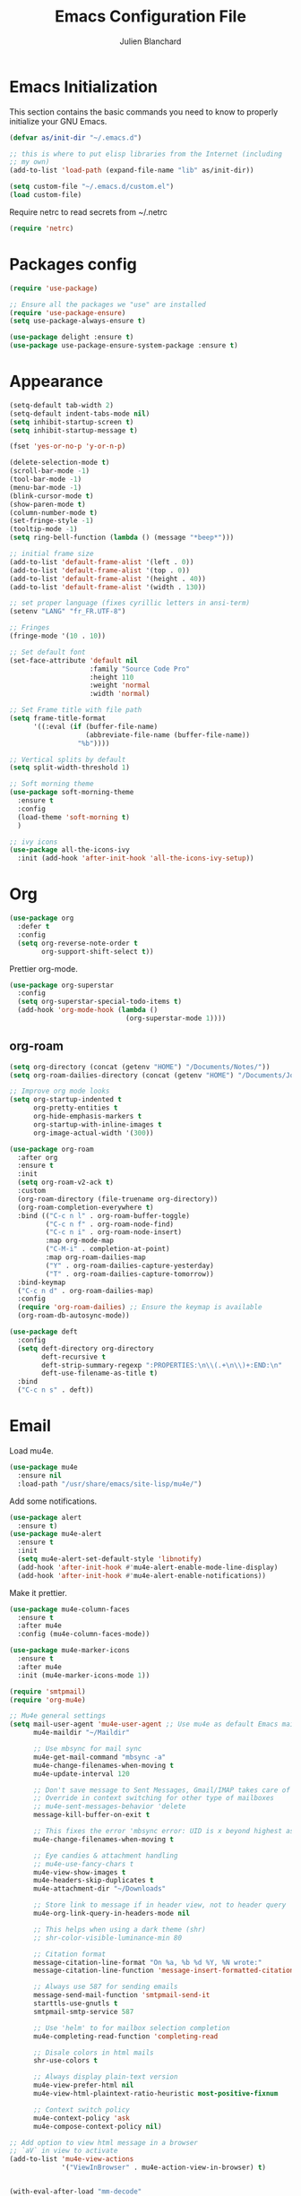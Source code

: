 #+TITLE:  Emacs Configuration File
#+AUTHOR: Julien Blanchard
#+EMAIL:  julien@typed-hole.org
#+PROPERTY:    results silent
#+PROPERTY:    header-args:sh  :tangle no
#+PROPERTY:    tangle ~/.emacs.d/init.el
#+PROPERTY:    eval no-export
#+PROPERTY:    comments org
#+STARTUP: overview

* Emacs Initialization

This section contains the basic commands you need to know to properly initialize
your GNU Emacs.

#+begin_src emacs-lisp
  (defvar as/init-dir "~/.emacs.d")

  ;; this is where to put elisp libraries from the Internet (including
  ;; my own)
  (add-to-list 'load-path (expand-file-name "lib" as/init-dir))

  (setq custom-file "~/.emacs.d/custom.el")
  (load custom-file)
#+end_src

Require netrc to read secrets from ~/.netrc

#+begin_src emacs-lisp
  (require 'netrc)
#+end_src

* Packages config

#+begin_src emacs-lisp
  (require 'use-package)

  ;; Ensure all the packages we "use" are installed
  (require 'use-package-ensure)
  (setq use-package-always-ensure t)

  (use-package delight :ensure t)
  (use-package use-package-ensure-system-package :ensure t)
#+end_src

* Appearance

#+begin_src emacs-lisp
  (setq-default tab-width 2)
  (setq-default indent-tabs-mode nil)
  (setq inhibit-startup-screen t)
  (setq inhibit-startup-message t)

  (fset 'yes-or-no-p 'y-or-n-p)

  (delete-selection-mode t)
  (scroll-bar-mode -1)
  (tool-bar-mode -1)
  (menu-bar-mode -1)
  (blink-cursor-mode t)
  (show-paren-mode t)
  (column-number-mode t)
  (set-fringe-style -1)
  (tooltip-mode -1)
  (setq ring-bell-function (lambda () (message "*beep*")))

  ;; initial frame size
  (add-to-list 'default-frame-alist '(left . 0))
  (add-to-list 'default-frame-alist '(top . 0))
  (add-to-list 'default-frame-alist '(height . 40))
  (add-to-list 'default-frame-alist '(width . 130))

  ;; set proper language (fixes cyrillic letters in ansi-term)
  (setenv "LANG" "fr_FR.UTF-8")

  ;; Fringes
  (fringe-mode '(10 . 10))

  ;; Set default font
  (set-face-attribute 'default nil
                      :family "Source Code Pro"
                      :height 110
                      :weight 'normal
                      :width 'normal)

  ;; Set Frame title with file path
  (setq frame-title-format
        '((:eval (if (buffer-file-name)
                     (abbreviate-file-name (buffer-file-name))
                   "%b"))))

  ;; Vertical splits by default
  (setq split-width-threshold 1)

  ;; Soft morning theme
  (use-package soft-morning-theme
    :ensure t
    :config
    (load-theme 'soft-morning t)
    )

  ;; ivy icons
  (use-package all-the-icons-ivy
    :init (add-hook 'after-init-hook 'all-the-icons-ivy-setup))
#+end_src

* Org

#+begin_src emacs-lisp
  (use-package org
    :defer t
    :config
    (setq org-reverse-note-order t
          org-support-shift-select t))
#+end_src

Prettier org-mode.

#+begin_src emacs-lisp
  (use-package org-superstar
    :config
    (setq org-superstar-special-todo-items t)
    (add-hook 'org-mode-hook (lambda ()
                               (org-superstar-mode 1))))
#+end_src

** org-roam
#+begin_src emacs-lisp
  (setq org-directory (concat (getenv "HOME") "/Documents/Notes/"))
  (setq org-roam-dailies-directory (concat (getenv "HOME") "/Documents/Journal/"))

  ;; Improve org mode looks
  (setq org-startup-indented t
        org-pretty-entities t
        org-hide-emphasis-markers t
        org-startup-with-inline-images t
        org-image-actual-width '(300))

  (use-package org-roam
    :after org
    :ensure t
    :init
    (setq org-roam-v2-ack t)
    :custom
    (org-roam-directory (file-truename org-directory))
    (org-roam-completion-everywhere t)
    :bind (("C-c n l" . org-roam-buffer-toggle)
           ("C-c n f" . org-roam-node-find)
           ("C-c n i" . org-roam-node-insert)
           :map org-mode-map
           ("C-M-i" . completion-at-point)
           :map org-roam-dailies-map
           ("Y" . org-roam-dailies-capture-yesterday)
           ("T" . org-roam-dailies-capture-tomorrow))
    :bind-keymap
    ("C-c n d" . org-roam-dailies-map)
    :config
    (require 'org-roam-dailies) ;; Ensure the keymap is available
    (org-roam-db-autosync-mode))

  (use-package deft
    :config
    (setq deft-directory org-directory
          deft-recursive t
          deft-strip-summary-regexp ":PROPERTIES:\n\\(.+\n\\)+:END:\n"
          deft-use-filename-as-title t)
    :bind
    ("C-c n s" . deft))
#+end_src
* Email

Load mu4e.

#+begin_src emacs-lisp
  (use-package mu4e
    :ensure nil
    :load-path "/usr/share/emacs/site-lisp/mu4e/")
#+end_src

Add some notifications.

#+begin_src emacs-lisp
  (use-package alert
    :ensure t)
  (use-package mu4e-alert
    :ensure t
    :init
    (setq mu4e-alert-set-default-style 'libnotify)
    (add-hook 'after-init-hook #'mu4e-alert-enable-mode-line-display)
    (add-hook 'after-init-hook #'mu4e-alert-enable-notifications))
#+end_src

Make it prettier.

#+begin_src emacs-lisp
  (use-package mu4e-column-faces
    :ensure t
    :after mu4e
    :config (mu4e-column-faces-mode))

  (use-package mu4e-marker-icons
    :ensure t
    :after mu4e
    :init (mu4e-marker-icons-mode 1))
#+end_src

#+begin_src emacs-lisp
  (require 'smtpmail)
  (require 'org-mu4e)

  ;; Mu4e general settings
  (setq mail-user-agent 'mu4e-user-agent ;; Use mu4e as default Emacs mail agent
        mu4e-maildir "~/Maildir"

        ;; Use mbsync for mail sync
        mu4e-get-mail-command "mbsync -a"
        mu4e-change-filenames-when-moving t
        mu4e-update-interval 120

        ;; Don't save message to Sent Messages, Gmail/IMAP takes care of this
        ;; Override in context switching for other type of mailboxes
        ;; mu4e-sent-messages-behavior 'delete
        message-kill-buffer-on-exit t

        ;; This fixes the error 'mbsync error: UID is x beyond highest assigned UID x'
        mu4e-change-filenames-when-moving t

        ;; Eye candies & attachment handling
        ;; mu4e-use-fancy-chars t
        mu4e-view-show-images t
        mu4e-headers-skip-duplicates t
        mu4e-attachment-dir "~/Downloads"

        ;; Store link to message if in header view, not to header query
        mu4e-org-link-query-in-headers-mode nil

        ;; This helps when using a dark theme (shr)
        ;; shr-color-visible-luminance-min 80

        ;; Citation format
        message-citation-line-format "On %a, %b %d %Y, %N wrote:"
        message-citation-line-function 'message-insert-formatted-citation-line

        ;; Always use 587 for sending emails
        message-send-mail-function 'smtpmail-send-it
        starttls-use-gnutls t
        smtpmail-smtp-service 587

        ;; Use 'helm' to for mailbox selection completion
        mu4e-completing-read-function 'completing-read

        ;; Disale colors in html mails
        shr-use-colors t

        ;; Always display plain-text version
        mu4e-view-prefer-html nil
        mu4e-view-html-plaintext-ratio-heuristic most-positive-fixnum

        ;; Context switch policy
        mu4e-context-policy 'ask
        mu4e-compose-context-policy nil)

  ;; Add option to view html message in a browser
  ;; `aV` in view to activate
  (add-to-list 'mu4e-view-actions
               '("ViewInBrowser" . mu4e-action-view-in-browser) t)


  (with-eval-after-load "mm-decode"
    (add-to-list 'mm-discouraged-alternatives "text/html")
    (add-to-list 'mm-discouraged-alternatives "text/richtext"))

  ;; Mu4e contexts

  ;; This will ensure the right 'sent from' address and email sign off etc. be
  ;; picked up when replying to emails.
  (setq mu4e-contexts
        `(
          ,(make-mu4e-context
            :name "typedhole"
            :enter-func (lambda () (mu4e-message "Entering TypedHole account context"))
            :leave-func (lambda () (mu4e-message "Leaving TypedHole account context"))
            ;; We match based on the contact-fields of the message
            :match-func (lambda (msg)
                          (when msg
                            (mu4e-message-contact-field-matches msg :to "julien@typed-hole.org")))
            :vars '((user-mail-address . "julien@typed-hole.org")
                    (user-full-name . "Julien Blanchard")
                    (mu4e-drafts-folder . "/TypedHole/Drafts")
                    (mu4e-sent-folder . "/TypedHole/Sent")
                    (mu4e-trash-folder . "/TypedHole/Trash")
                    (mu4e-refile-folder . "/TypedHole/Archive")
                    (smtpmail-smtp-server . "mail.typed-hole.org")
                    (smtpmail-smtp-user . "julien")
                    (smtpmail-starttls-credentials . '(("mail.typed-hole.org" 587 nil nil)))
                    (smtpmail-auth-credentials . '(("mail.typed-hole.org" 587 "julien" nil)))
                    (smtpmail-default-smtp-server . "mail.typed-hole.org")))

          ,(make-mu4e-context
            :name "sideburns"
            :enter-func (lambda () (mu4e-message "Entering Sideburns account context"))
            :leave-func (lambda () (mu4e-message "Leaving Sideburns account context"))
            ;; We match based on the contact-fields of the message
            :match-func (lambda (msg)
                          (when msg
                            (mu4e-message-contact-field-matches msg :to "julien@sideburns.eu")))
            :vars '((user-mail-address . "julien@sideburns.eu")
                    (user-full-name . "Julien Blanchard")
                    (mu4e-drafts-folder . "/Sideburns/Drafts")
                    (mu4e-sent-folder . "/Sideburns/Sent")
                    (mu4e-trash-folder . "/Sideburns/Trash")
                    (mu4e-refile-folder . "/Sideburns/Archive")
                    (smtpmail-smtp-server . "smtp.fastmail.com")
                    (smtpmail-smtp-user . "julienblanchard@fastmail.fm")
                    (smtpmail-starttls-credentials . '(("smtp.fastmail.com" 465 nil nil)))
                    (smtpmail-auth-credentials . '(("smtp.fastmail.com" 465 "julienblanchard@fastmail.fm" nil)))
                    (smtpmail-default-smtp-server . "smtp.fastmail.com")))

          ,(make-mu4e-context
            :name "gmail"
            :enter-func (lambda () (mu4e-message "Entering Gmail context"))
            :leave-func (lambda () (mu4e-message "Leaving Gmail context"))
            :match-func (lambda (msg)
                          (when msg
                            (mu4e-message-contact-field-matches msg :to "julien.blanchard75@gmail.com")))
            :vars '((user-mail-address . "julien.blanchard75@gmail.com")
                    (user-full-name . "Julien Blanchard")
                    (mu4e-compose-signature . (concat "Liwen Knight-Zhang | +44 (0)7894 222 323\n"))
                    (mu4e-drafts-folder . "/Gmail/[Gmail]/Drafts")
                    (mu4e-sent-folder . "/Gmail/[Gmail]/Sent Mail")
                    (mu4e-trash-folder . "/Gmail/[Gmail]/Trash")
                    (mu4e-refile-folder . "/Gmail/[Gmail]/All Mail")
                    (smtpmail-smtp-server . "smtp.gmail.com")
                    (smtpmail-smtp-user . "julien.blanchard75@gmail.com")
                    (smtpmail-starttls-credentials . '(("smtp.gmail.com" 587 nil nil)))
                    (smtpmail-auth-credentials . '(("smtp.gmail.com" 587 "julien.blanchard75@gmail.com" nil)))))

          ,(make-mu4e-context
            :name "makemusic"
            :enter-func (lambda () (mu4e-message "Entering Makemusic context"))
            :leave-func (lambda () (mu4e-message "Leaving Makemusic context"))
            :match-func (lambda (msg)
                          (when msg
                            (mu4e-message-contact-field-matches msg :to "jblanchard@makemusic.com")))
            :vars '((user-mail-address . "jblanchard@makemusic.com")
                    (user-full-name . "Julien Blanchard")
                    ;; (mu4e-compose-signature . (concat "Liwen Knight-Zhang | +44 (0)7894 222 323\n"))
                    (mu4e-drafts-folder . "/Makemusic/[Gmail]/Drafts")
                    (mu4e-sent-folder . "/Makemusic/[Gmail]/Sent Mail")
                    (mu4e-trash-folder . "/Makemusic/[Gmail]/Trash")
                    (mu4e-refile-folder . "/Makemusic/[Gmail]/All Mail")
                    (smtpmail-smtp-server . "smtp.gmail.com")
                    (smtpmail-smtp-user . "jblanchard@makemusic.com")
                    (smtpmail-starttls-credentials . '(("smtp.gmail.com" 587 nil nil)))
                    (smtpmail-auth-credentials . '(("smtp.gmail.com" 587 "jblanchard@makemusic.com" nil)))))))

  (add-to-list 'mu4e-bookmarks
               '( :name  "Inbox"
                         :query "m:/Gmail/Inbox OR m:/Sideburns/INBOX OR m:/Typedhole/INBOX"
                         :key   ?i))

  (add-to-list 'mu4e-bookmarks
               '( :name  "Work"
                         :query "m:/Makemusic/Inbox"
                         :key   ?w))

  (set-face-underline 'mu4e-header-highlight-face nil)

  ;; Use imagemagick, if available
  (when (fboundp 'imagemagick-register-types)
    (imagemagick-register-types))

  ;; Emulate shr key bindings
  (add-hook 'mu4e-view-mode-hook
            (lambda()
              ;; try to emulate some of the eww key-bindings
              (local-set-key (kbd "<tab>") 'shr-next-link)
              (local-set-key (kbd "<backtab>") 'shr-previous-link)))

  (setq mu4e-alert-set-default-style 'libnotify)
  (setq mu4e-alert-email-notification-types '(count))

  (mu4e-alert-enable-notifications)
#+end_src

* Ivy

#+begin_src emacs-lisp
  (use-package smex :ensure t)
  (use-package counsel)
  (use-package counsel-projectile)

  (use-package ivy
    :ensure t
    :config
    (require 'counsel)
    (ivy-mode 1)
    (counsel-projectile-mode)
    (setq ivy-use-virtual-buffers t)
    (define-key read-expression-map (kbd "C-r") 'counsel-expression-history))
#+end_src

* Autocomplete

#+begin_src emacs-lisp
  (use-package company
    :ensure t
    :defer t
    :hook (after-init . global-company-mode)
    :config
    ;; Except when you're in term-mode.
    (setq company-global-modes '(not term-mode)))
#+end_src

* Backup

#+begin_src emacs-lisp
  (setq make-backup-files nil)
  (setq auto-save-default nil)

  ;; Save temp file in /tmp
  (setq backup-directory-alist
        `((".*" . ,temporary-file-directory)))
  (setq auto-save-file-name-transforms
        `((".*" ,temporary-file-directory t)))

  ;; Auto refresh buffers
  (global-auto-revert-mode 1)

  ;; Also auto refresh dired, but be quiet about it
  (setq global-auto-revert-non-file-buffers t)
  (setq auto-revert-verbose nil)
#+end_src

* Dired

#+begin_src emacs-lisp
  (use-package dired
    :ensure nil
    :hook (dired-mode . dired-hide-details-mode)
    :config
    ;; Colourful columns.
    (use-package diredfl
      :ensure t
      :config
      (diredfl-global-mode 1)))

  (use-package dired-git-info
    :ensure t
    :bind (:map dired-mode-map
                (")" . dired-git-info-mode)))
#+end_src

* Editing

#+begin_src emacs-lisp
  (use-package expand-region
    :ensure t
    :config
    (global-set-key (kbd "C-=") 'er/expand-region))

  (use-package wrap-region
    :ensure t
    :config
    (wrap-region-global-mode))

  ;; Hit C-c <tab> to auto-indent the entire buffer you're in.
  (defun indent-buffer ()
    (interactive)
    (indent-region (point-min) (point-max)))
  (global-set-key (kbd "C-c <tab>") 'indent-buffer)

  (defun duplicate-line (arg)
    "Duplicate current line, leaving point in lower line."
    (interactive "*p")

    ;; save the point for undo
    (setq buffer-undo-list (cons (point) buffer-undo-list))

    ;; local variables for start and end of line
    (let ((bol (save-excursion (beginning-of-line) (point)))
          eol)
      (save-excursion

        ;; don't use forward-line for this, because you would have
        ;; to check whether you are at the end of the buffer
        (end-of-line)
        (setq eol (point))

        ;; store the line and disable the recording of undo information
        (let ((line (buffer-substring bol eol))
              (buffer-undo-list t)
              (count arg))
          ;; insert the line arg times
          (while (> count 0)
            (newline)         ;; because there is no newline in 'line'
            (insert line)
            (setq count (1- count)))
          )

        ;; create the undo information
        (setq buffer-undo-list (cons (cons eol (point)) buffer-undo-list)))
      ) ; end-of-let

    ;; put the point in the lowest line and return
    (next-line arg))

  ;; Behave like vi's o command
  (defun open-line-below ()
    (interactive)
    (end-of-line)
    (newline)
    (indent-for-tab-command))

  (defun open-line-above ()
    (interactive)
    (beginning-of-line)
    (newline)
    (forward-line -1)
    (indent-for-tab-command))

  ;; custom goto-line
  ;; turn line numbers off by default
  (display-line-numbers-mode -1)

  (defun goto-line-with-feedback (&optional line)
    "Show line numbers temporarily, while prompting for the LINE number input."
    (interactive "P")
    (if line
        (goto-line line)
      (unwind-protect
          (progn
            (display-line-numbers-mode 1)
            (goto-line (read-number "Goto line: ")))
        (display-line-numbers-mode -1))))

  ;; Toggle between split windows and a single window
  (defun toggle-windows-split()
    "Switch back and forth between one window and whatever split of windows we might have in the frame. The idea is to maximize the current buffer, while being able to go back to the previous split of windows in the frame simply by calling this command again."
    (interactive)
    (if (not (window-minibuffer-p (selected-window)))
        (progn
          (if (< 1 (count-windows))
              (progn
                (window-configuration-to-register ?u)
                (delete-other-windows))
            (jump-to-register ?u))))
    (my-iswitchb-close))

  (defun zap-up-to-char (arg char)
    "Kill up to, but not including ARGth occurrence of CHAR.
  Case is ignored if `case-fold-search' is non-nil in the current buffer.
  Goes backward if ARG is negative; error if CHAR not found.
  Ignores CHAR at point."
    (interactive "p\ncZap up to char: ")
    (let ((direction (if (>= arg 0) 1 -1)))
      (kill-region (point)
                   (progn
                     (forward-char direction)
                     (unwind-protect
                         (search-forward (char-to-string char) nil nil arg)
                       (backward-char direction))
                     (point)))))

  (defun move-line-down ()
    (interactive)
    (let ((col (current-column)))
      (save-excursion
        (forward-line)
        (transpose-lines 1))
      (forward-line)
      (move-to-column col)))

  (defun move-line-up ()
    (interactive)
    (let ((col (current-column)))
      (save-excursion
        (forward-line)
        (transpose-lines -1))
      (move-to-column col)))

  (defun rotate-windows ()
    "Rotate your windows"
    (interactive)
    (cond ((not (> (count-windows)1))
           (message "You can't rotate a single window!"))
          (t
           (setq i 1)
           (setq numWindows (count-windows))
           (while  (< i numWindows)
             (let* (
                    (w1 (elt (window-list) i))
                    (w2 (elt (window-list) (+ (% i numWindows) 1)))

                    (b1 (window-buffer w1))
                    (b2 (window-buffer w2))

                    (s1 (window-start w1))
                    (s2 (window-start w2))
                    )
               (set-window-buffer w1  b2)
               (set-window-buffer w2 b1)
               (set-window-start w1 s2)
               (set-window-start w2 s1)
               (setq i (1+ i)))))))
#+end_src

* Flycheck

#+begin_src emacs-lisp
  (use-package flycheck
    :ensure t
    :config
    (add-hook 'after-init-hook #'global-flycheck-mode))
#+end_src

* Various functions

Extract value from .netrc

#+begin_src emacs-lisp
  (defun jxx-netrc-get (machine key)
    (netrc-get (netrc-machine (netrc-parse "~/.netrc") machine) key))

#+end_src

#+begin_src emacs-lisp
  (defun switch-to-previous-buffer ()
    (interactive)
    (switch-to-buffer (other-buffer (current-buffer) 1)))

  (defun revert-all-buffers ()
    "Refreshes all open buffers from their respective files."
    (interactive)
    (dolist (buf (buffer-list))
      (with-current-buffer buf
        (when (and (buffer-file-name) (not (buffer-modified-p)))
          (revert-buffer t t t) )))
    (message "Refreshed open files.") )

  ;; File and buffers
  (defun rename-file-and-buffer ()
    "Rename the current buffer and file it is visiting."
    (interactive)
    (let ((filename (buffer-file-name)))
      (if (not (and filename (file-exists-p filename)))
          (message "Buffer is not visiting a file!")
        (let ((new-name (read-file-name "New name: " filename)))
          (cond
           ((vc-backend filename) (vc-rename-file filename new-name))
           (t
            (rename-file filename new-name t)
            (set-visited-file-name new-name t t)))))))

  (global-set-key (kbd "C-c r")  'rename-file-and-buffer)

  (defun delete-file-and-buffer ()
    "Kill the current buffer and deletes the file it is visiting."
    (interactive)
    (let ((filename (buffer-file-name)))
      (when filename
        (if (vc-backend filename)
            (vc-delete-file filename)
          (progn
            (delete-file filename)
            (message "Deleted file %s" filename)
            (kill-buffer))))))

  (define-key isearch-mode-map (kbd "C-d")
    'fc/isearch-yank-symbol)
  (defun fc/isearch-yank-symbol ()
    "Yank the symbol at point into the isearch minibuffer.

  C-w does something similar in isearch, but it only looks for
  the rest of the word. I want to look for the whole string. And
  symbol, not word, as I need this for programming the most."
    (interactive)
    (isearch-yank-string
     (save-excursion
       (when (and (not isearch-forward)
                  isearch-other-end)
         (goto-char isearch-other-end))
       (thing-at-point 'symbol))))

  ;; Create directory if it doesn't exist
  (defun my-create-non-existent-directory ()
    (let ((parent-directory (file-name-directory buffer-file-name)))
      (when (and (not (file-exists-p parent-directory))
                 (y-or-n-p (format "Directory `%s' does not exist! Create it?" parent-directory)))
        (make-directory parent-directory t))))

  (add-to-list 'find-file-not-found-functions #'my-create-non-existent-directory)

  ;; Select line
  (defun textmate-select-line ()
    "If the mark is not active, select the current line.
  Otherwise, expand the current region to select the lines the region touches."
    (interactive)
    (if mark-active ;; expand the selection to select lines
        (let ((top (= (point) (region-beginning)))
              (p1 (region-beginning))
              (p2 (region-end)))
          (goto-char p1)
          (beginning-of-line)
          (push-mark (point))
          (goto-char p2)
          (unless (looking-back "\n")
            (progn
              (end-of-line)
              (if (< (point) (point-max)) (forward-char))))
          (setq mark-active t
                transient-mark-mode t)
          (if top (exchange-point-and-mark)))
      (progn
        (beginning-of-line)
        (push-mark (point))
        (end-of-line)
        (if (< (point) (point-max)) (forward-char))
        (setq mark-active t
              transient-mark-mode t))))

  ;; Shift selection
  (defun textmate-shift-right (&optional arg)
    "Shift the line or region to the ARG places to the right.
  A place is considered `tab-width' character columns."
    (interactive)
    (let ((deactivate-mark nil)
          (beg (or (and mark-active (region-beginning))
                   (line-beginning-position)))
          (end (or (and mark-active (region-end)) (line-end-position))))
      (indent-rigidly beg end (* (or arg 1) tab-width))))

  (defun textmate-shift-left (&optional arg)
    "Shift the line or region to the ARG places to the left."
    (interactive)
    (textmate-shift-right (* -1 (or arg 1))))
#+end_src

* Hooks

#+begin_src emacs-lisp
  ;; Line numbers
  (add-hook 'eshell-mode-hook
            '(lambda () (display-line-numbers-mode -1)))

  (add-hook 'compilation-mode-hook
            '(lambda () (display-line-numbers-mode -1)))

  (add-hook 'shell-mode-hook
            '(lambda () (display-line-numbers-mode -1)))

  (add-hook 'magit-mode-hook
            '(lambda () (display-line-numbers-mode -1)))

  ;; SLIME hooks
  (add-hook 'sldb-mode-hook
            #'(lambda ()
                (autopair-mode -1)))

  ;; Delete trailing whitespaces
  (add-hook 'before-save-hook 'delete-trailing-whitespace)

  ;; Rainbow mode hooks
  (add-hook 'css-mode-hook 'rainbow-mode)
  (add-hook 'scss-mode-hook 'rainbow-mode)
  (add-hook 'sass-mode-hook 'rainbow-mode)

  ;; C-d to exit shell
  (defun comint-delchar-or-eof-or-kill-buffer (arg)
    (interactive "p")
    (if (null (get-buffer-process (current-buffer)))
        (kill-buffer)
      (comint-delchar-or-maybe-eof arg)))

  (add-hook 'shell-mode-hook
            (lambda ()
              (define-key shell-mode-map
                (kbd "C-d") 'comint-delchar-or-eof-or-kill-buffer)))

  (add-hook 'markdown-mode-hook
            (lambda ()
              (local-set-key (kbd "C-c o p") 'jxx-markdown-preview)))

  ;; FlyCheck
  (add-hook 'after-init-hook #'global-flycheck-mode)
#+end_src

* GNUS

#+begin_src emacs-lisp
  (require 'gnus)

  (setq user-mail-address	"julien@typed-hole.org"
        user-full-name	"Julien Blanchard")

  (setq gnus-select-method
        '(nntp "orbitalfox"
               (nntp-address "orbitalfox.eu")
               (nntp-port-number 563)
               (nntp-open-connection-function
                nntp-open-tls-stream)))

  (add-to-list 'gnus-secondary-select-methods '(nntp "news.tilde.club"))

  (setq gnus-visual t)

  (setq gnus-thread-sort-functions
        '(gnus-thread-sort-by-number
          gnus-thread-sort-by-author
          gnus-thread-sort-by-subject
          gnus-thread-sort-by-date))

  (defun romildo-unicode-threads ()
    (interactive)
    (copy-face 'font-lock-variable-name-face 'gnus-face-6)
    (setq gnus-face-6 'gnus-face-6)
    (copy-face 'font-lock-constant-face 'gnus-face-7)
    (setq gnus-face-7 'gnus-face-7)
    (copy-face 'gnus-face-7 'gnus-summary-normal-unread)
    (copy-face 'font-lock-constant-face 'gnus-face-8)
    (set-face-foreground 'gnus-face-8 "gray50")
    (setq gnus-face-8 'gnus-face-8)
    (copy-face 'font-lock-constant-face 'gnus-face-9)
    (set-face-foreground 'gnus-face-9 "gray70")
    (setq gnus-face-9 'gnus-face-9)
    ;;
    ;; (setq gnus-summary-line-format "%[%U%R%z%]|%&user-date|%«%(%-23,23f%)%»%* %B%s\n")
    ;; (setq gnus-summary-line-format "%[%U%R%z%]|%10&user-date;|%(%-23,23f%)|%*%B%s\n")
    ;; (setq gnus-summary-line-format "%[%U%R%z%]│%10&user-date;│%(%-23,23f%)│%*%B%s\n")
    (setq gnus-summary-line-format "%8{%U%R%z%}│%10&user-date;│%(%-23,23f%)│%*%B%s\n"
          gnus-user-date-format-alist '((t . "%Y-%m-%d %H:%M")))

    ;; (setq gnus-summary-same-subject "")

    ;; (setq gnus-sum-thread-tree-root " >")
    ;; (setq gnus-sum-thread-tree-single-indent "  ")
    ;; (setq gnus-sum-thread-tree-vertical "|")
    ;; (setq gnus-sum-thread-tree-indent " ")
    ;; (setq gnus-sum-thread-tree-leaf-with-other "+-> ")
    ;; (setq gnus-sum-thread-tree-single-leaf "`-> ")

    ;;(setq gnus-sum-thread-tree-root nil)
    ;; (setq gnus-sum-thread-tree-single-indent "  ")
    ;; (setq gnus-sum-thread-tree-vertical "|")
    ;; (setq gnus-sum-thread-tree-indent " ")
    ;; (setq gnus-sum-thread-tree-leaf-with-other "+-> ")
    ;; (setq gnus-sum-thread-tree-single-leaf "`-> ")

    ;; (setq gnus-thread-indent-level 3)

    (setq gnus-sum-thread-tree-root "■ ")
    (setq gnus-sum-thread-tree-false-root "□ ")
    (setq gnus-sum-thread-tree-single-indent "▣ ")
    (setq gnus-sum-thread-tree-leaf-with-other "├► ")
    (setq gnus-sum-thread-tree-vertical "│ ")
    (setq gnus-sum-thread-tree-single-leaf "╰► ")
    (setq gnus-sum-thread-tree-indent "  "))

  ;; http://eschulte.github.com/emacs-starter-kit/starter-kit-gnus.html
  ;; http://groups.google.com/group/gnu.emacs.gnus/browse_thread/thread/a673a74356e7141f
  (defun dan-unicode-threads ()
    (interactive)
    (when window-system
      (setq gnus-sum-thread-tree-indent "  ")
      (setq gnus-sum-thread-tree-root "") ;; "● ")
      (setq gnus-sum-thread-tree-false-root "") ;; "◯ ")
      (setq gnus-sum-thread-tree-single-indent "") ;; "◎ ")
      (setq gnus-sum-thread-tree-vertical        "│")
      (setq gnus-sum-thread-tree-leaf-with-other "├─► ")
      (setq gnus-sum-thread-tree-single-leaf     "╰─► "))
    (setq gnus-summary-line-format
          (concat
           "%0{%U%R%z%}"
           "%3{│%}" "%1{%d%}" "%3{│%}" ;; date
           "  "
           "%4{%-20,20f%}"               ;; name
           "  "
           "%3{│%}"
           " "
           "%1{%B%}"
           "%s\n"))
    (setq gnus-summary-display-arrow t))

  ;; http://www.emacswiki.org/emacs/TomRauchenwald
  (defun oxy-unicode-threads ()
    (interactive)
    (setq gnus-summary-dummy-line-format "    %8{│%}   %(%8{│%}                       %7{│%}%) %6{□%}  %S\n"
          gnus-summary-line-format "%8{%4k│%}%9{%U%R%z%}%8{│%}%*%(%-23,23f%)%7{│%} %6{%B%} %s\n"
          gnus-sum-thread-tree-indent " "
          gnus-sum-thread-tree-root "■ "
          gnus-sum-thread-tree-false-root "□ "
          gnus-sum-thread-tree-single-indent "▣ "
          gnus-sum-thread-tree-leaf-with-other "├─▶ "
          gnus-sum-thread-tree-vertical "│"
          gnus-sum-thread-tree-single-leaf "└─▶ "))
  (defun oxy-unicode-threads-heavy ()
    (interactive)
    (copy-face 'font-lock-variable-name-face 'gnus-face-6)
    (setq gnus-face-6 'gnus-face-6)
    (copy-face 'font-lock-constant-face 'gnus-face-7)
    (setq gnus-face-7 'gnus-face-7)
    (copy-face 'gnus-face-7 'gnus-summary-normal-unread)
    (copy-face 'font-lock-constant-face 'gnus-face-8)
    (set-face-foreground 'gnus-face-8 "gray50")
    (setq gnus-face-8 'gnus-face-8)
    (copy-face 'font-lock-constant-face 'gnus-face-9)
    (set-face-foreground 'gnus-face-9 "gray70")
    (setq gnus-face-9 'gnus-face-9)
    (setq gnus-summary-make-false-root 'dummy)
    (setq gnus-summary-make-false-root-always nil)
    ;;
    (setq gnus-summary-line-format "%8{%4k│%}%9{%U%R%z%}%8{│%}%*%(%-23,23f%)%7{║%} %6{%B%} %s\n"
          gnus-summary-dummy-line-format "    %8{│%}   %(%8{│%}                       %7{║%}%) %6{┏○%}  %S\n"
          gnus-sum-thread-tree-indent " "
          gnus-sum-thread-tree-root "┏● "
          gnus-sum-thread-tree-false-root " ○ "
          gnus-sum-thread-tree-single-indent " ● "
          gnus-sum-thread-tree-leaf-with-other "┣━━❯ "
          gnus-sum-thread-tree-vertical "┃"
          gnus-sum-thread-tree-single-leaf "┗━━❯ "))

  (romildo-unicode-threads)
  ;; (oxy-unicode-threads-heavy)




  ;; (setq gnus-use-trees t)
  ;; (setq gnus-generate-tree-function 'gnus-generate-horizontal-tree)
  ;; (setq gnus-tree-minimize-window nil)
  ;; (gnus-add-configuration
  ;;  '(article
  ;;    (vertical 1.0
  ;; 	     (horizontal 0.25
  ;; 			 (summary 0.75 point)
  ;; 			 (tree 1.0))
  ;; 	     (article 1.0))))

  ;; do not hide killed threads automatically
  (setq gnus-thread-hide-killed nil)
#+end_src

* Libs

#+begin_src emacs-lisp
  (defun jxx/exec (command)
    "Run a shell command and return its output as a string, whitespace trimmed."
    (s-trim (shell-command-to-string command)))

  (defun jxx/is-exec (command)
    "Returns true if `command' is an executable on the system search path."
    (f-executable? (s-trim (shell-command-to-string (s-concat "which " command)))))

  (defun jxx/resolve-exec (command)
    "If `command' is an executable on the system search path, return its absolute path.
  Otherwise, return nil."
    (-let [path (s-trim (shell-command-to-string (s-concat "which " command)))]
      (when (f-executable? path) path)))

  (defun jxx/exec-if-exec (command args)
    "If `command' satisfies `jxx/is-exec', run it with `args' and return its
  output as per `jxx/exec'. Otherwise, return nil."
    (when (jxx/is-exec command) (jxx/exec (s-concat command " " args))))

  (defun jxx/getent (user)
    "Get the /etc/passwd entry for the user `user' as a list of strings,
  or nil if there is no such user. Empty fields will be represented as nil,
  as opposed to empty strings."
    (-let [ent (jxx/exec (s-concat "getent passwd " user))]
      (when (not (s-blank? ent))
        (-map (lambda (i) (if (s-blank? i) nil i))
              (s-split ":" ent)))))

  (defun jxx/user-full-name ()
    "Guess the user's full name. Returns nil if no likely name could be found."
    (or (jxx/exec-if-exec "git" "config --get user.name")
        (elt (jxx/getent (getenv "USER")) 4)))

  (defun jxx/user-email ()
    "Guess the user's email address. Returns nil if none could be found."
    (or (jxx/exec-if-exec "git" "config --get user.email")
        (getenv "EMAIL")))
#+end_src

* Modes

#+begin_src emacs-lisp
  ;; Golang
  (add-to-list 'auto-mode-alist (cons "\\.go$" #'go-mode))

  ;; We never want to edit Rubinius bytecode or MacRuby binaries
  (add-to-list 'completion-ignored-extensions ".rbc")
  (add-to-list 'completion-ignored-extensions ".rbo")

  ;; Treat some files as shell scripts
  (add-to-list 'auto-mode-alist '(".gitconfig$" . shell-script-mode))
  (add-to-list 'auto-mode-alist '(".zshrc$" . shell-script-mode))
  (add-to-list 'auto-mode-alist '(".zshenv$" . shell-script-mode))

  ;; Markdown
  (add-to-list 'auto-mode-alist '("\\.markdown" . markdown-mode))
  (add-to-list 'auto-mode-alist '("\\.markdn"   . markdown-mode))
  (add-to-list 'auto-mode-alist '("\\.mdown"    . markdown-mode))
  (add-to-list 'auto-mode-alist '("\\.md"       . markdown-mode))

  ;; Javascript
  (add-to-list 'auto-mode-alist '("\\.js" . js2-mode))

  ;; JSON
  (add-to-list 'auto-mode-alist '("\\.json" . json-mode))

  ;; RESTClient
  (add-to-list 'auto-mode-alist '("\\.http" . restclient-mode))

  ;; Elixir
  (add-to-list 'auto-mode-alist '("\\.exs" . elixir-mode))

  ;; CoffeeScript
  (add-to-list 'auto-mode-alist '("\\.coffee" . coffee-mode))

  ;; .NET
  (add-to-list 'auto-mode-alist '("\\.fsproj" . fsharp-mode))
#+end_src

* Magit

#+begin_src emacs-lisp
  (use-package magit
    :ensure t
    :defer t
    :config
    (define-key magit-status-mode-map (kbd "C-x C-k") 'magit-kill-file-on-line)
    (define-key magit-status-mode-map (kbd "q") 'magit-quit-session)
    (define-key magit-status-mode-map (kbd "W") 'magit-toggle-whitespace)
    (setq magit-push-always-verify nil))

  (defun magit-kill-file-on-line ()
    "Show file on current magit line and prompt for deletion."
    (interactive)
    (magit-visit-item)
    (delete-current-buffer-file)
    (magit-refresh))

  ;; full screen magit-status
  (defadvice magit-status (around magit-fullscreen activate)
    (window-configuration-to-register :magit-fullscreen)
    ad-do-it
    (delete-other-windows))

  (defun magit-quit-session ()
    "Restore the previous window configuration and kill the magit buffer."
    (interactive)
    (kill-buffer)
    (jump-to-register :magit-fullscreen))

  ;; ignore whitespace
  (defun magit-toggle-whitespace ()
    (interactive)
    (if (member "-w" magit-diff-options)
        (magit-dont-ignore-whitespace)
      (magit-ignore-whitespace)))

  (defun magit-ignore-whitespace ()
    (interactive)
    (add-to-list 'magit-diff-options "-w")
    (magit-refresh))

  (defun magit-dont-ignore-whitespace ()
    (interactive)
    (setq magit-diff-options (remove "-w" magit-diff-options))
    (magit-refresh))

  ;; close popup when commiting
  (defadvice git-commit-commit (after delete-window activate)
    (delete-window))
#+end_src

* Mappings

#+begin_src emacs-lisp
  (global-set-key (kbd "C-c s")        'shell)
  (global-set-key (kbd "C-c c")        'switch-to-previous-buffer)
  (global-set-key (kbd "M-T")          'textmate-goto-symbol)
  (global-set-key (kbd "C-c d")        'duplicate-line)
  (global-set-key (kbd "M-]")          'textmate-shift-right)
  (global-set-key (kbd "M-[")          'textmate-shift-left)
  (global-set-key (kbd "M-/")          'comment-or-uncomment-region)
  (global-set-key (kbd "C-x à")        'delete-window)
  (global-set-key (kbd "C-x &")        'delete-other-windows)
  (global-set-key (kbd "C-x é")        'split-window-below)
  (global-set-key (kbd "C-x \"")       'split-window-right)
  (global-set-key (kbd "M-L")          'textmate-select-line)
  (global-set-key (kbd "C-c g")        'magit-status)
  (global-set-key (kbd "M-l")          'goto-line-with-feedback)
  (global-set-key (kbd "M-z")          'zap-up-to-char)
  (global-set-key (kbd "C-x -")        'toggle-windows-split)
  (global-set-key (kbd "<f12>")        'multi-term-dedicated-toggle)
  (global-set-key (kbd "C-c ,,")       'ruby-open-spec-other-buffer)
  (global-set-key (kbd "<C-S-down>")   'move-line-down)
  (global-set-key (kbd "<C-S-up>")     'move-line-up)
  (global-set-key (kbd "<C-return>")   'open-line-below)
  (global-set-key (kbd "<C-S-return>") 'open-line-above)
  (global-set-key (kbd "M-.")          'xref-find-definitions)
  (global-set-key (kbd "M-p")          'previous-multiframe-window)
  (global-set-key (kbd "M-n")          'other-window)
  (global-set-key (kbd "C-ù")          'mark-all-words-like-this)
  (global-set-key "\C-s"               'swiper)
  (global-set-key (kbd "C-c C-r")      'ivy-resume)
  (global-set-key (kbd "<f6>")         'ivy-resume)
  (global-set-key (kbd "M-x")          'counsel-M-x)
  (global-set-key (kbd "M-t")          'counsel-projectile-find-file)
  (global-set-key (kbd "C-x C-f")      'counsel-find-file)
  (global-set-key (kbd "C-x b")        'ivy-switch-buffer)
  (global-set-key (kbd "C-c j")        'counsel-git-grep)
  (global-set-key (kbd "C-c k")        'counsel-ripgrep)
  (global-set-key (kbd "M-y")          'counsel-yank-pop)
  (global-set-key (kbd "M-SPC")        'avy-goto-char)

  (define-key global-map (kbd "RET") 'newline-and-indent)

  (define-key swiper-map (kbd "C-s")
    (lambda () (interactive) (insert (format "\\<%s\\>" (with-ivy-window (thing-at-point 'symbol))))))
  (define-key swiper-map (kbd "M-s")
    (lambda () (interactive) (insert (format "\\<%s\\>" (with-ivy-window (thing-at-point 'word))))))
#+end_src

* Modeline

#+begin_src emacs-lisp
  (use-package diminish)

  (use-package doom-modeline
    :ensure t
    :init (doom-modeline-mode 1))
#+end_src

* Navigation

#+begin_src emacs-lisp
  (use-package xref)
  (use-package dumb-jump
    :ensure t
    :config
    (require 'xref)
    (add-hook 'xref-backend-functions #'dumb-jump-xref-activate)
    (setq xref-show-definitions-function #'xref-show-definitions-completing-read))
#+end_src

* Other Packages

#+begin_src emacs-lisp
  (use-package smartparens
    :ensure t
    :config
    (require 'smartparens-config)
    (require 'smartparens-ruby)
    (smartparens-global-mode t)
    (show-smartparens-global-mode t)
    (sp-local-pair 'minibuffer-inactive-mode "'" nil :actions nil)

      ;;; markdown-mode
    (sp-with-modes '(markdown-mode gfm-mode rst-mode)
      (sp-local-pair "*" "*" :bind "C-*")
      (sp-local-tag "2" "**" "**")
      (sp-local-tag "s" "```scheme" "```")
      (sp-local-tag "<"  "<_>" "</_>" :transform 'sp-match-sgml-tags))

      ;;; tex-mode latex-mode
    (sp-with-modes '(tex-mode plain-tex-mode latex-mode)
      (sp-local-tag "i" "\"<" "\">"))

      ;;; html-mode
    (sp-with-modes '(html-mode sgml-mode web-mode)
      (sp-local-pair "<" ">"))

      ;;; lisp modes
    (sp-with-modes sp--lisp-modes
      ;; disable ', it's the quote character!
      (sp-local-pair "'" nil :actions nil)
      ;; also only use the pseudo-quote inside strings where it serve as
      ;; hyperlink.
      (sp-local-pair "`" "'" :when '(sp-in-string-p sp-in-comment-p))
      (sp-local-pair "`" nil
                     :skip-match (lambda (ms mb me)
                                   (cond
                                    ((equal ms "'")
                                     (or (sp--org-skip-markup ms mb me)
                                         (not (sp-point-in-string-or-comment))))
                                    (t (not (sp-point-in-string-or-comment)))))))

    (sp-with-modes '(rhtml-mode)
      (sp-local-pair "<" ">")
      (sp-local-pair "<%" "%>")))

  (use-package yasnippet
    :ensure t
    :config
    (setq yas-snippets-dir
          '("~/.emacs.d/snippets"))
    (yas-global-mode 1))

  (use-package gist
    :ensure t
    :config
    (require 'eieio)
    (setq gist-use-curl t)
    (setq gist-view-gist t))

  (use-package ace-jump-mode
    :ensure t
    :config
    (define-key global-map (kbd "C-c j") 'ace-jump-mode))

  (use-package multi-term
    :ensure t
    :config
    (set-terminal-coding-system 'utf-8-unix)
    (setq multi-term-dedicated-select-after-open-p t)
    (setq multi-term-program "/bin/zsh")
    (setq multi-term-buffer-name "Terminal")

    (defun it-multi-term-dedicated-toggle ()
      "jump back to previous location after toggling ded term off"
      (interactive)
      (if (multi-term-dedicated-exist-p)
          (progn
            (multi-term-dedicated-toggle)
            (switch-to-buffer-other-window old-buf))
        (progn
          (setq old-buf (current-buffer))
          (multi-term-dedicated-toggle))
        )
      ))

  (use-package golden-ratio
    :ensure t
    :config
    (golden-ratio-mode))

  (use-package markdown-mode
    :ensure t
    :config
    (autoload 'markdown-mode "markdown-mode.el"
      "Major mode for editing Markdown files" t))

  (use-package git-gutter
    :ensure t
    :config
    (global-git-gutter-mode t)
    (setq git-gutter:modified-sign "<> ")
    (setq git-gutter:added-sign "++ ")
    (setq git-gutter:deleted-sign "-- "))

  (use-package projectile
    :ensure t
    :config
    (projectile-mode)
    (setq projectile-enable-caching t)
    (define-key projectile-mode-map (kbd "C-c p") 'projectile-command-map))

  (use-package anzu
    :ensure t
    :config
    (global-anzu-mode +1))

  (use-package unkillable-scratch
    :ensure t
    :config
    (unkillable-scratch 1))

  (use-package popwin
    :ensure t
    :defer t
    :config
    (popwin-mode 1))
#+end_src

* LSP

#+begin_src emacs-lisp
  (require 'dash)

  (use-package lsp-mode
    :commands (lsp lsp-deferred)
    :hook ((go-mode . lsp-deferred)
           (c-mode . lsp-deferred)
           (elixir-mode . lsp-deferred))
    :init (add-to-list 'exec-path "/home/julien/src/elixir-ls")
    (add-to-list 'exec-path "/home/julien/go/bin"))

  (defun lsp-go-install-save-hooks ()
    (add-hook 'before-save-hook #'lsp-format-buffer t t)
    (add-hook 'before-save-hook #'lsp-organize-imports t t))
  (add-hook 'go-mode-hook #'lsp-go-install-save-hooks)

  (use-package company
    :config
    (setq company-idle-delay 0)
    (setq company-minimum-prefix-length 1))

  (use-package yasnippet
    :commands yas-minor-mode
    :hook (go-mode . yas-minor-mode))

  (setq lsp-gopls-staticcheck t
        lsp-eldoc-render-all t
        lsp-gopls-complete-unimported t
        read-process-output-max (* 1024 1024))
#+end_src

* Ruby

#+begin_src emacs-lisp
  (use-package ruby-mode
    :ensure nil
    :config
    ;; Setting rbenv path
    (setenv "PATH" (concat (getenv "HOME") "/.rbenv/shims:" (getenv "HOME") "/.rbenv/bin:" (getenv "PATH")))
    (setq exec-path (cons (concat (getenv "HOME") "/.rbenv/shims") (cons (concat (getenv "HOME") "/.rbenv/bin") exec-path)))
    (add-hook 'ruby-mode-hook
              (lambda ()
                (ruby-tools-mode t)))
    (add-to-list 'auto-mode-alist        '("\\.rb$" . ruby-mode))
    (add-to-list 'interpreter-mode-alist '("ruby" . ruby-mode))
    (add-to-list 'auto-mode-alist        '("\\.rake$" . ruby-mode))
    (add-to-list 'auto-mode-alist        '("\\.thor$" . ruby-mode))
    (add-to-list 'auto-mode-alist        '("\\.gemspec$" . ruby-mode))
    (add-to-list 'auto-mode-alist        '("\\.ru$" . ruby-mode))
    (add-to-list 'auto-mode-alist        '("\\.rabl$" . ruby-mode))
    (add-to-list 'auto-mode-alist        '("Rakefile$" . ruby-mode))
    (add-to-list 'auto-mode-alist        '("Thorfile$" . ruby-mode))
    (add-to-list 'auto-mode-alist        '("Gemfile$" . ruby-mode))
    (add-to-list 'auto-mode-alist        '("Procfile$" . ruby-mode))
    (add-to-list 'auto-mode-alist        '("Capfile$" . ruby-mode))
    (add-to-list 'auto-mode-alist        '("Vagrantfile$" . ruby-mode))
    (add-to-list 'auto-mode-alist        (cons "\\.erb$" #'rhtml-mode))
    (define-key ruby-mode-map (kbd "C-c t") 'jxx-show-ruby-tags))

  (use-package yaml-mode
    :config
    (add-to-list 'auto-mode-alist '("\\.yml$" . yaml-mode)))

  (use-package rspec-mode
    :config
    (setq rspec-use-rake-when-possible nil))

  (use-package ruby-tools)

  ;;; FUNCTIONS
  (defun ruby-open-spec-other-buffer ()
    (interactive)
    (when (featurep 'rspec-mode)
      (let ((source-buffer (current-buffer))
            (other-buffer (progn
                            (rspec-toggle-spec-and-target)
                            (current-buffer))))
        (switch-to-buffer source-buffer)
        (pop-to-buffer other-buffer))))

  (defun jxx-show-ruby-tags ()
    (interactive)
    (occur "^\\s-*\\\(class \\\|module \\\|def \\\|[^:]include \\\|private\\b\\\|protected\\b\\\)"))

  (defun goto-match-paren (arg)
    "Go to the matching  if on (){}[], similar to vi style of % "
    (interactive "p")
    ;; first, check for "outside of bracket" positions expected by forward-sexp, etc
    (cond ((looking-at "[\[\(\{]") (forward-sexp))
          ((looking-back "[\]\)\}]" 1) (backward-sexp))
          ;; now, try to succeed from inside of a bracket
          ((looking-at "[\]\)\}]") (forward-char) (backward-sexp))
          ((looking-back "[\[\(\{]" 1) (backward-char) (forward-sexp))
          (t nil)))

  (defun goto-matching-ruby-block (arg)
    (cond
     ;; are we at an end keyword?
     ((equal (current-word) "end")
      (ruby-beginning-of-block))

     ;; or are we at a keyword itself?
     ((string-match (current-word) "\\(for\\|while\\|until\\|if\\|class\\|module\\|case\\|unless\\|def\\|begin\\|do\\|context\\|describe\\it\\)")
      (ruby-end-of-block))))

  (defun dispatch-goto-matching (arg)
    (interactive "p")

    (if (or
         (looking-at "[\[\(\{]")
         (looking-at "[\]\)\}]")
         (looking-back "[\[\(\{]" 1)
         (looking-back "[\]\)\}]" 1))

        (goto-match-paren arg)

      (when (eq major-mode 'ruby-mode)
        (goto-matching-ruby-block arg))))

  (global-set-key "\M--" 'dispatch-goto-matching)
#+end_src

* Elixir

#+begin_src emacs-lisp
  (use-package flycheck-credo)
  (use-package alchemist)

  (use-package elixir-mode
    :ensure t
    :config
    (add-hook 'elixir-mode-hook 'alchemist-mode)
    (eval-after-load 'flycheck
      '(flycheck-credo-setup))
    (add-hook 'elixir-mode-hook 'flycheck-mode)
    (add-hook 'elixir-mode-hook
              (lambda () (add-hook 'before-save-hook 'elixir-format nil t))))
#+end_src

* Rust

#+begin_src emacs-lisp
  (use-package racer)
  (use-package cargo)
  (use-package flycheck-rust)

  (use-package rust-mode
    :mode ("\\.rs\\'" . rust-mode)
    :ensure t
    :config
    (setq racer-cmd "~/.cargo/bin/racer")
    (setq racer-rust-src-path "/home/julien/src/rust/src")
    (add-hook 'rust-mode-hook #'racer-mode)
    (add-hook 'racer-mode-hook #'eldoc-mode)
    (add-hook 'racer-mode-hook #'company-mode)
    (add-hook 'flycheck-mode-hook #'flycheck-rust-setup)
    (add-hook 'rust-mode-hook
              (lambda ()
                (local-set-key (kbd "C-c <tab>") #'rust-format-buffer)))
    (add-hook 'rust-mode-hook 'cargo-minor-mode))
#+end_src
* Javascript

#+begin_src emacs-lisp
  (use-package js2-mode
    :mode ("\\.js$" . js2-mode)
    :ensure js2-mode
    :config
    (setq js2-highlight-level 3)
    (defvar js-indent-level
      (setq js-indent-level 2))
    (setq js2-basic-offset 2))
#+end_src

* Clojure

#+begin_src emacs-lisp
  (use-package cider
    :ensure t
    :config
    (add-hook 'clojure-mode-hook 'paredit-mode))
#+end_src

* Haskell

#+begin_src emacs-lisp
  ;;  (use-package intero
  ;;    :ensure t
  ;;    :config
  ;;    (add-hook 'haskell-mode-hook 'intero-mode)
  ;;    (custom-set-variables
  ;;     '(haskell-stylish-on-save t)))
#+end_src

* Dotnet

#+begin_src emacs-lisp
  (use-package dotnet
    :ensure t
    :config
    (add-hook 'csharp-mode-hook 'dotnet-mode)
    (add-hook 'fsharp-mode-hook 'dotnet-mode))

  (use-package fsharp-mode
    :ensure t)

  (use-package csharp-mode
    :ensure t)
#+end_src

* Mastodon

Using mooseyboots fork of mastodon.el which works better for now https://github.com/mooseyboots/mastodon.el

#+begin_src emacs-lisp
  (add-to-list 'load-path "~/src/mastodon.el/lisp")
  (require 'mastodon)
  (setq mastodon-instance-url "https://fedi.9til.de"
        mastodon-auth-source-file "~/.netrc")
#+end_src

* Browsing the web and gopher/gemini

Use elpher for all things gopher/gemini

#+begin_src emacs-lisp
  (use-package elpher)
#+end_src

Browse everything with EWW

#+begin_src emacs-lisp
  (setq browse-url-browser-function 'eww-browse-url)
#+end_src

Open gopher and gemini links in elpher

#+begin_src emacs-lisp
  (advice-add 'eww-browse-url :around 'asc:eww-browse-url)

  (defun asc:eww-browse-url (original url &optional new-window)
    "Handle gemini links."
    (cond ((string-match-p "\\`\\(gemini\\|gopher\\)://" url)
           (require 'elpher)
           (elpher-go url))
          (t (funcall original url new-window))))
#+end_src

* RSS

#+begin_src emacs-lisp
  (use-package elfeed-protocol
    :ensure t)
#+end_src

#+begin_src emacs-lisp
  (use-package elfeed
    :ensure t
    :commands (elfeed)
    :config
    (setq elfeed-db-directory "~/.elfeed")
    (setq elfeed-enclosure-default-dir (expand-file-name "~/Downloads"))
    (advice-add #'elfeed-insert-html
                :around
                (lambda (fun &rest r)
                  (let ((shr-use-fonts nil))
                    (apply fun r)))))

  ;; curl recommend
  (setq elfeed-use-curl t)
  (elfeed-set-timeout 36000)
  (setq elfeed-curl-extra-arguments '("--insecure")) ;necessary for https without a trust certificate

  ;; declare my freshrss server using the fever protocol
  (let ((freshrss-url "http://typed-hole.org/api/fever.php"))
    (setq elfeed-feeds (list
                        (list "fever+https://julien@typed-hole.org"
                              :api-url freshrss-url
                              :password (jxx-netrc-get freshrss-url "password")))))

  ;; enable elfeed-protocol
  (elfeed-protocol-enable)
#+end_src

* Pocket

#+begin_src emacs-lisp
  (use-package pocket-reader
    :ensure t)
#+end_src
